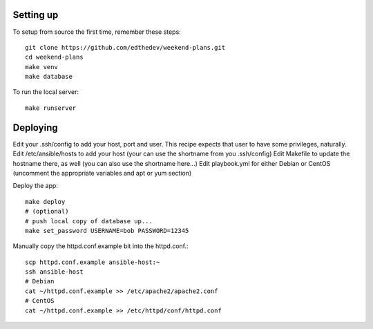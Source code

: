 
Setting up
-----------
To setup from source the first time, remember these steps::

    git clone https://github.com/edthedev/weekend-plans.git
    cd weekend-plans
    make venv
    make database

To run the local server::
    
   make runserver 

Deploying
----------
Edit your .ssh/config to add your host, port and user. This recipe expects that user to have some privileges, naturally.
Edit /etc/ansible/hosts to add your host (your can use the shortname from you .ssh/config)
Edit Makefile to update the hostname there, as well (you can also use the shortname here...)
Edit playbook.yml for either Debian or CentOS (uncomment the appropriate variables and apt or yum section)

Deploy the app::

    make deploy
    # (optional)
    # push local copy of database up...
    make set_password USERNAME=bob PASSWORD=12345

Manually copy the httpd.conf.example bit into the httpd.conf.::

    scp httpd.conf.example ansible-host:~
    ssh ansible-host
    # Debian
    cat ~/httpd.conf.example >> /etc/apache2/apache2.conf
    # CentOS
    cat ~/httpd.conf.example >> /etc/httpd/conf/httpd.conf
